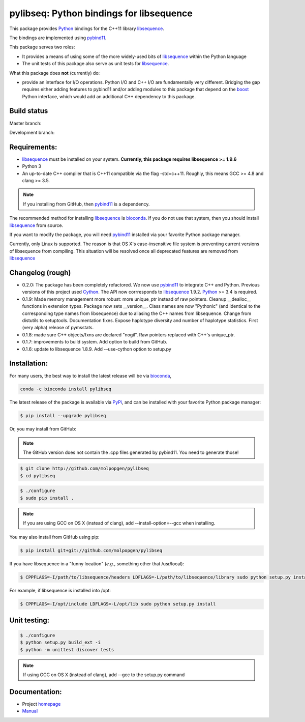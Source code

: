 pylibseq: Python bindings for libsequence
***************************************************************

This package provides Python_ bindings for the C++11 library libsequence_.

The bindings are implemented using pybind11_.

This package serves two roles:

* It provides a means of using some of the more widely-used bits of libsequence_ within the Python language
* The unit tests of this package also serve as unit tests for libsequence_.

What this package does **not** (currently) do:

* provide an interface for I/O operations.  Python I/O and C++ I/O are fundamentally very different.  Bridging the gap requires either adding features to pybind11 and/or adding modules to this package that depend on the boost_ Python interface, which would add an additional C++ dependency to this package.

Build status
==========================================

Master branch:

.. image:: https://travis-ci.org/molpopgen/pylibseq.svg?branch=master
   :target: https://travis-ci.org/molpopgen/pylibseq
   :alt: Travis CI Build Status (master branch)

Development branch:

.. image:: https://travis-ci.org/molpopgen/pylibseq.svg?branch=dev
   :target: https://travis-ci.org/molpopgen/pylibseq
   :alt: Travis CI Build Status (dev branch)

Requirements:
===================================

* libsequence_ must be installed on your system.  **Currently, this package requires libsequence >= 1.9.6**
* Python 3
* An up-to-date C++ compiler that is C++11 compatible via the flag -std=c++11.  Roughly, this means GCC >= 4.8 and clang >= 3.5.

.. note:: If you installing from GitHub, then pybind11_ is a dependency.

The recommended method for installing libsequence_ is bioconda_.  If you do not use that system, then you should install libsequence_ from source.

If you want to modify the package, you will need pybind11_ installed via your favorite Python package manager.

Currently, only Linux is supported.  The reason is that OS X's case-insensitive file system is preventing current
versions of libsequence from compiling.  This situation will be resolved once all deprecated features are removed from
libsequence_

Changelog (rough)
==============================

* 0.2.0: The package has been completely refactored.  We now use pybind11_ to integrate C++ and Python.  Previous
  versions of this project used Cython_.  The API now corrresponds to libsequence_ 1.9.2.  Python_ >= 3.4 is required.
* 0.1.9: Made memory management more robust: more unique_ptr instead of raw pointers.  Cleanup __dealloc__ functions in extension types.  Package now sets __version__.  Class names are now "Pythonic" (and identical to the corresponding type names from libsequence) due to aliasing the C++ names from libsequence. Change from distutils to setuptools.  Documentation fixes.  Expose haplotype diversity and number of haplotype statistics.  First (very alpha) release of pymsstats.
* 0.1.8: made sure C++ objects/fxns are declared "nogil".  Raw pointers replaced with C++'s unique_ptr.
* 0.1.7: improvements to build system.  Add option to build from GitHub.
* 0.1.6: update to libsequence 1.8.9.  Add --use-cython option to setup.py

Installation:
=======================

For many users, the best way to install the latest release will be via bioconda_,

.. code-block:: bash

    conda -c bioconda install pylibseq

The latest release of the package is available via PyPi_, and can be installed with your favorite Python package manager:

.. code-block:: bash

   $ pip install --upgrade pylibseq

Or, you may install from GitHub:

.. note:: The GitHub version does not contain the .cpp files generated by pybind11.  You need to generate those!

.. code-block:: bash

   $ git clone http://github.com/molpopgen/pylibseq
   $ cd pylibseq

.. code-block:: bash

   $ ./configure
   $ sudo pip install . 

.. note::

    If you are using GCC on OS X (instead of clang), add --install-option=--gcc when installing.

You may also install from GitHub using pip:

.. code-block:: bash

   $ pip install git+git://github.com/molpopgen/pylibseq 

If you have libsequence in a "funny location" (*e.g.*, something other that /usr/local):

.. code-block:: bash

   $ CPPFLAGS=-I/path/to/libsequence/headers LDFLAGS=-L/path/to/libsequence/library sudo python setup.py install 

For example, if libsequence is installed into /opt:

.. code-block:: bash

   $ CPPFLAGS=-I/opt/include LDFLAGS=-L/opt/lib sudo python setup.py install

Unit testing:
=======================

.. code-block:: bash

   $ ./configure
   $ python setup.py build_ext -i 
   $ python -m unittest discover tests

.. note::
    If using GCC on OS X (instead of clang), add --gcc to the setup.py command

Documentation:
======================

* Project homepage_
* Manual_

.. _libsequence: http://molpopgen.github.io/libsequence/
.. _boost: http://www.boost.org/
.. _pybind11: http://pybind11.readthedocs.io/
.. _Cython: http://www.cython.org
.. _Python: http://www.python.org/
.. _Manual: http://molpopgen.github.io/pylibseq/_build/html/index.html
.. _homepage: http://molpopgen.github.io/pylibseq/
.. _PyPi: https://pypi.python.org
.. _bioconda: https://bioconda.github.io
